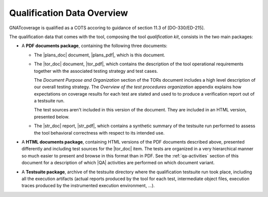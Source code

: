 .. _qualification-data:

Qualification Data Overview
===========================

GNATcoverage is qualified as a COTS accoring to guidance of section 11.3 of
[DO-330/ED-215].

The qualification data that comes with the tool, composing the tool
*qualification kit*, consists in the two main packages:

* A **PDF documents package**, containing the following three documents:

  * The |plans_doc| document, |plans_pdf|, which is this document.

  * The |tor_doc| document, |tor_pdf|, which contains the description of the
    tool operational requirements together with the associated testing
    strategy and test cases.

    The *Document Purpose and Organization* section of the TORs document
    includes a high level description of our overall testing strategy. The
    *Overview of the test procedures organization* appendix explains how
    expectations on coverage results for each test are stated and used to to
    produce a verification report out of a testsuite run.

    The test sources aren't included in this version of the document. They are
    included in an HTML version, presented below.

  * The |str_doc| report, |str_pdf|, which contains a synthetic summary of the
    testsuite run performed to assess the tool behavioral correctness with
    respect to its intended use.

* A **HTML documents package**, containing HTML versions of the PDF documents
  described above, presented differently and including test sources for the
  |tor_doc| item. The tests are organized in a very hierarchical manner so
  much easier to present and browse in this format than in PDF. See the
  :ref:`qa-activities` section of this document for a description of which
  |QA| activities are performed on which document variant.

* A **Testsuite package**, archive of the testsuite directory where the
  qualification testsuite run took place, including all the execution
  artifacts (actual reports produced by the tool for each test, intermediate
  object files, execution traces produced by the instrumented execution
  environment, ...).


